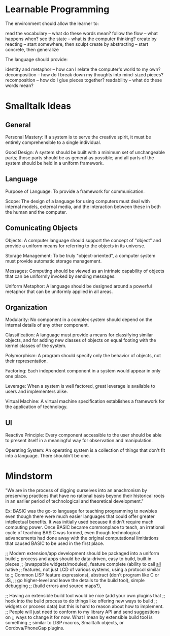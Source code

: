 * Learnable Programming
The environment should allow the learner to:

    read the vocabulary -- what do these words mean?
    follow the flow -- what happens when?
    see the state -- what is the computer thinking?
    create by reacting -- start somewhere, then sculpt
    create by abstracting -- start concrete, then generalize

The language should provide:

    identity and metaphor -- how can I relate the computer's world to my own?
    decomposition -- how do I break down my thoughts into mind-sized pieces?
    recomposition -- how do I glue pieces together?
    readability -- what do these words mean?
* Smalltalk Ideas
** General

    Personal Mastery: If a system is to serve the creative spirit,
    it must be entirely comprehensible to a single individual.

    Good Design: A system should be built with a minimum set of
    unchangeable parts; those parts should be as general as possible;
    and all parts of the system should be held in a uniform framework.

** Language

    Purpose of Language: To provide a framework for communication.

    Scope: The design of a language for using computers must deal with
    internal models, external media, and the interaction between these
    in both the human and the computer.

** Comunicating Objects

    Objects: A computer language should support the concept of "object"
    and provide a uniform means for referring to the objects in its
    universe.

    Storage Management: To be truly "object-oriented", a computer
    system must provide automatic storage management.

    Messages: Computing should be viewed as an intrinsic capability of
    objects that can be uniformly invoked by sending messages.

    Uniform Metaphor: A language should be designed around a powerful
    metaphor that can be uniformly applied in all areas.

** Organization

    Modularity: No component in a complex system should depend on the
    internal details of any other component.

    Classification: A language must provide a means for classifying
    similar objects, and for adding new classes of objects on equal
    footing with the kernel classes of the system.

    Polymorphism: A program should specify only the behavior of
    objects, not their representation.

    Factoring: Each independent component in a system would appear in
    only one place.

    Leverage: When a system is well factored, great leverage is
    available to users and implementers alike.

    Virtual Machine: A virtual machine specification establishes a
    framework for the application of technology.

** UI

    Reactive Principle: Every component accessible to the user should
    be able to present itself in a meaningful way for observation and
    manipulation.

    Operating System: An operating system is a collection of things
    that don't fit into a language. There shouldn't be one.
* Mindstorm

"We are in the process of digging ourselves into an anachronism by
preserving practices that have no rational basis beyond their
historical roots in an earlier period of technological and theoretical
development."

Ex: BASIC was the go-to language for teaching programming to newbies
even though there were much easier languages that could offer greater
intellectual benefits. It was initially used because it didn't require
much computing power. Once BASIC became commonplace to teach, an
irrational cycle of teaching BASIC was formed, even though
technological advancements had done away with the original computational
limitiations that caused BASIC to be used in the first place.


;; Modern extension/app development should be packaged into a uniform build
;; process and apps should be data-driven, easy to build, built in pieces
;; (swappable widgets/modules), feature complete (ability to call _all_ native
;; features, not just LCD of various systems, using a protocol similar to
;; Common LISP feature expressions), abstract (don't program like C or JS,
;; go higher-level and leave the details to the build tool), simple debugging
;; (build errors and source maps?),

;; Having an extensible build tool would be nice (add your own plugins that
;; hook into the build process to do things like offering new ways to build
;; widgets or process data) but this is hard to reason about how to implement.
;; People will just need to conform to my library API and send suggestions on
;; ways to change it for now. What I mean by extensible build tool is something
;; similar to LISP macros, Smalltalk objects, or Cordova/PhoneGap plugins.
